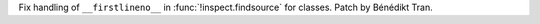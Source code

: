 Fix handling of ``__firstlineno__`` in :func:`!inspect.findsource` for
classes. Patch by Bénédikt Tran.
